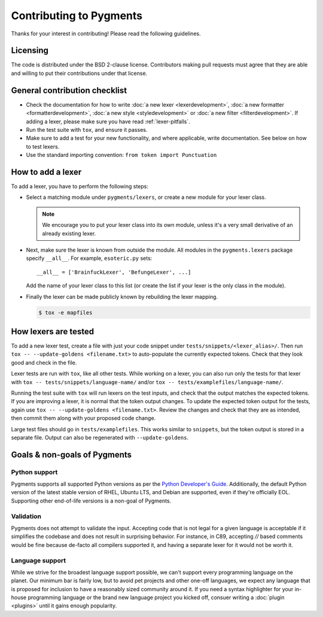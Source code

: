 ========================
Contributing to Pygments
========================

Thanks for your interest in contributing! Please read the following
guidelines.


Licensing
=========

The code is distributed under the BSD 2-clause license. Contributors making pull
requests must agree that they are able and willing to put their contributions
under that license.


General contribution checklist
==============================

* Check the documentation for how to write
  :doc:`a new lexer <lexerdevelopment>`,
  :doc:`a new formatter <formatterdevelopment>`,
  :doc:`a new style <styledevelopment>` or
  :doc:`a new filter <filterdevelopment>`.
  If adding a lexer, please make sure you have
  read :ref:`lexer-pitfalls`.

* Run the test suite with ``tox``, and ensure it passes.

* Make sure to add a test for your new functionality, and where applicable,
  write documentation. See below on how to test lexers.

* Use the standard importing convention: ``from token import Punctuation``


How to add a lexer
==================

To add a lexer, you have to perform the following steps:

* Select a matching module under ``pygments/lexers``, or create a new
  module for your lexer class.

  .. note::

     We encourage you to put your lexer class into its own module, unless it's a
     very small derivative of an already existing lexer.

* Next, make sure the lexer is known from outside the module. All modules
  in the ``pygments.lexers`` package specify ``__all__``. For example,
  ``esoteric.py`` sets::

     __all__ = ['BrainfuckLexer', 'BefungeLexer', ...]

  Add the name of your lexer class to this list (or create the list if your lexer
  is the only class in the module).

* Finally the lexer can be made publicly known by rebuilding the lexer mapping.

  .. code-block:: console

     $ tox -e mapfiles


How lexers are tested
=====================

To add a new lexer test, create a file with just your code snippet
under ``tests/snippets/<lexer_alias>/``. Then run
``tox -- --update-goldens <filename.txt>`` to auto-populate the
currently expected tokens. Check that they look good and check in the
file.

Lexer tests are run with ``tox``, like all other tests. While
working on a lexer, you can also run only the tests for that lexer
with ``tox -- tests/snippets/language-name/`` and/or
``tox -- tests/examplefiles/language-name/``.

Running the test suite with ``tox`` will run lexers on the test
inputs, and check that the output matches the expected tokens. If you
are improving a lexer, it is normal that the token output changes. To
update the expected token output for the tests, again use
``tox -- --update-goldens <filename.txt>``.  Review the changes and
check that they are as intended, then commit them along with your
proposed code change.

Large test files should go in ``tests/examplefiles``.  This works
similar to ``snippets``, but the token output is stored in a separate
file.  Output can also be regenerated with ``--update-goldens``.


Goals & non-goals of Pygments
=============================

Python support
--------------

Pygments supports all supported Python versions as per the `Python
Developer's Guide <devguide>`_. Additionally, the default Python
version of the latest stable version of RHEL, Ubuntu LTS, and Debian
are supported, even if they're officially EOL. Supporting other
end-of-life versions is a non-goal of Pygments.

.. _devguide: https://devguide.python.org/versions/


Validation
----------

Pygments does not attempt to validate the input. Accepting code that
is not legal for a given language is acceptable if it simplifies the
codebase and does not result in surprising behavior. For instance, in
C89, accepting `//` based comments would be fine because de-facto all
compilers supported it, and having a separate lexer for it would not
be worth it.

Language support
----------------

While we strive for the broadest language support possible, we can't support 
every programming language on the planet. Our minimum bar is fairly low, but to 
avoid pet projects and other one-off languages, we expect any language that is 
proposed for inclusion to have a reasonably sized community around it. If you 
need a syntax highlighter for your in-house programming language or the brand 
new language project you kicked off, consuer writing a :doc:`plugin <plugins>` 
until it gains enough popularity.

